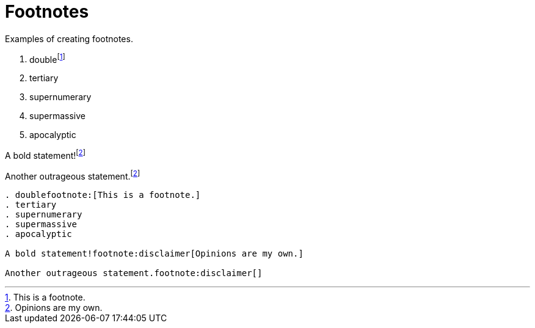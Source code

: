 = Footnotes
:description: Examples of creating footnotes.

{description}

. doublefootnote:[This is a footnote.]
. tertiary
. supernumerary
. supermassive
. apocalyptic

A bold statement!footnote:disclaimer[Opinions are my own.]

Another outrageous statement.footnote:disclaimer[]

```asciidoc
. doublefootnote:[This is a footnote.]
. tertiary
. supernumerary
. supermassive
. apocalyptic

A bold statement!footnote:disclaimer[Opinions are my own.]

Another outrageous statement.footnote:disclaimer[]
```